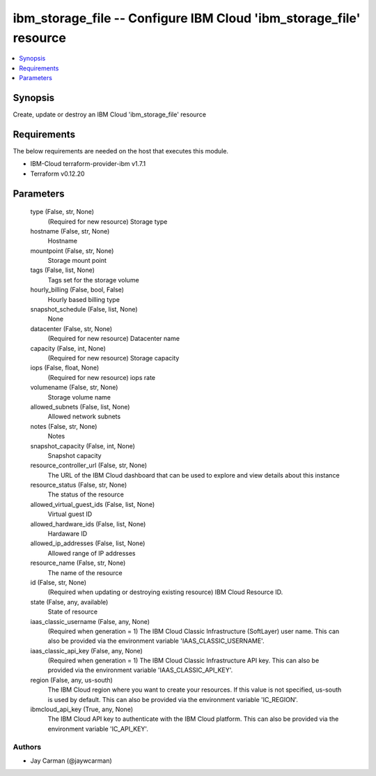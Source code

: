 
ibm_storage_file -- Configure IBM Cloud 'ibm_storage_file' resource
===================================================================

.. contents::
   :local:
   :depth: 1


Synopsis
--------

Create, update or destroy an IBM Cloud 'ibm_storage_file' resource



Requirements
------------
The below requirements are needed on the host that executes this module.

- IBM-Cloud terraform-provider-ibm v1.7.1
- Terraform v0.12.20



Parameters
----------

  type (False, str, None)
    (Required for new resource) Storage type


  hostname (False, str, None)
    Hostname


  mountpoint (False, str, None)
    Storage mount point


  tags (False, list, None)
    Tags set for the storage volume


  hourly_billing (False, bool, False)
    Hourly based billing type


  snapshot_schedule (False, list, None)
    None


  datacenter (False, str, None)
    (Required for new resource) Datacenter name


  capacity (False, int, None)
    (Required for new resource) Storage capacity


  iops (False, float, None)
    (Required for new resource) iops rate


  volumename (False, str, None)
    Storage volume name


  allowed_subnets (False, list, None)
    Allowed network subnets


  notes (False, str, None)
    Notes


  snapshot_capacity (False, int, None)
    Snapshot capacity


  resource_controller_url (False, str, None)
    The URL of the IBM Cloud dashboard that can be used to explore and view details about this instance


  resource_status (False, str, None)
    The status of the resource


  allowed_virtual_guest_ids (False, list, None)
    Virtual guest ID


  allowed_hardware_ids (False, list, None)
    Hardaware ID


  allowed_ip_addresses (False, list, None)
    Allowed range of IP addresses


  resource_name (False, str, None)
    The name of the resource


  id (False, str, None)
    (Required when updating or destroying existing resource) IBM Cloud Resource ID.


  state (False, any, available)
    State of resource


  iaas_classic_username (False, any, None)
    (Required when generation = 1) The IBM Cloud Classic Infrastructure (SoftLayer) user name. This can also be provided via the environment variable 'IAAS_CLASSIC_USERNAME'.


  iaas_classic_api_key (False, any, None)
    (Required when generation = 1) The IBM Cloud Classic Infrastructure API key. This can also be provided via the environment variable 'IAAS_CLASSIC_API_KEY'.


  region (False, any, us-south)
    The IBM Cloud region where you want to create your resources. If this value is not specified, us-south is used by default. This can also be provided via the environment variable 'IC_REGION'.


  ibmcloud_api_key (True, any, None)
    The IBM Cloud API key to authenticate with the IBM Cloud platform. This can also be provided via the environment variable 'IC_API_KEY'.













Authors
~~~~~~~

- Jay Carman (@jaywcarman)


